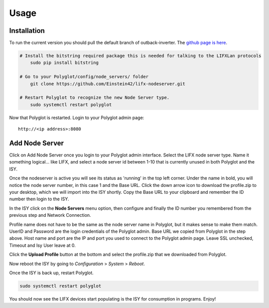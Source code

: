 Usage
=====

Installation
~~~~~~~~~~~~

To run the current version you should pull the default branch of outback-inverter. The `github page is here 
<https://github.com/Einstein42/lifx-nodeserver>`_.

.. code-block:: bash

    # Install the bitstring required package this is needed for talking to the LIFXLan protocols
	sudo pip install bitstring
	
    # Go to your Polyglot/config/node_servers/ folder
	git clone https://github.com/Einstein42/lifx-nodeserver.git
	
    # Restart Polyglot to recognize the new Node Server type.
	sudo systemctl restart polyglot

Now that Polyglot is restarted. Login to your Polyglot admin page::

    http://<ip address>:8080

Add Node Server
~~~~~~~~~~~~~~~
.. image:: _static/add_nodeserver.png
   :scale: 50 %
   :align: center

Click on Add Node Server once you login to your Polyglot admin interface. Select the
LIFX node server type. Name it something logical... like LIFX, and select
a node server id between 1-10 that is currently unused in both Polyglot and the ISY.

.. image:: _static/add_nodeserver_2.png
   :scale: 50 %
   :align: center

Once the nodeserver is active you will see its status as 'running' in the top left corner. Under 
the name in bold, you will notice the node server number, in this case 1 and the Base URL.
Click the down arrow icon to download the profile.zip to your desktop, which we will import
into the ISY shortly. Copy the Base URL to your clipboard and remember the ID number then 
login to the ISY.

.. image:: _static/nodeserver.png
   :scale: 50 %
   :align: center

In the ISY click on the **Node Servers** menu option, then configure and finally the ID
number you remembered from the previous step and Network Connection.

Profile name does not have to be the same as the node server name in Polyglot, but it makes
sense to make them match. UserID and Password are the login credentials of the Polyglot 
admin. Base URL we copied from Polyglot in the step above. Host name and port are the
IP and port you used to connect to the Polyglot admin page. Leave SSL unchecked, Timeout 
and Isy User leave at 0.

Click the **Upload Profile** button at the bottom and select the profile.zip that we downloaded
from Polyglot.

.. image:: _static/isy_node.png
   :scale: 75 %
   :align: center

Now reboot the ISY by going to *Configuration* > *System* > *Reboot*.

Once the ISY is back up, restart Polyglot.

.. code-block:: bash

    sudo systemctl restart polyglot

You should now see the LIFX devices start populating is the ISY for consumption in programs. Enjoy!